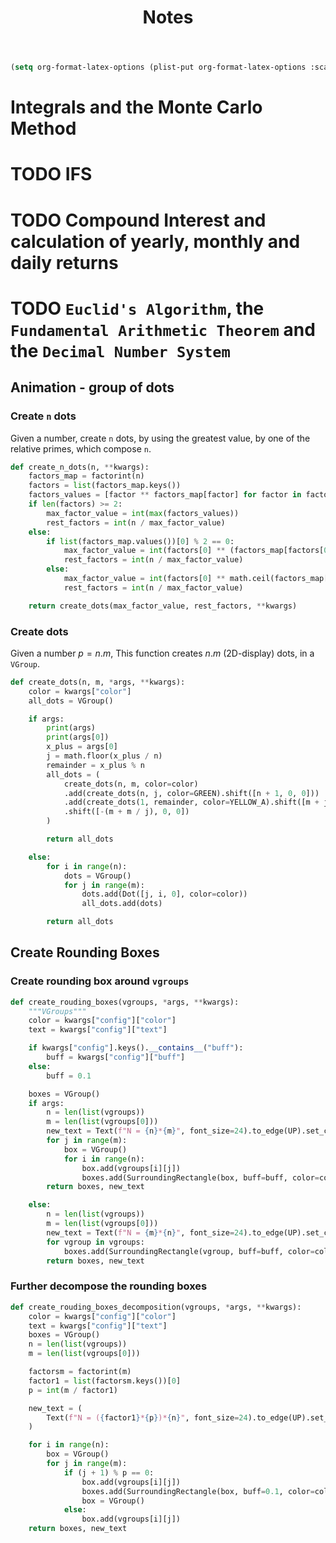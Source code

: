 #+title: Notes

#+begin_src emacs-lisp
(setq org-format-latex-options (plist-put org-format-latex-options :scale 3.0))
#+end_src

* Integrals and the Monte Carlo Method
* TODO IFS
* TODO Compound Interest and calculation of yearly, monthly and daily returns
* TODO =Euclid's Algorithm=, the =Fundamental Arithmetic Theorem= and the =Decimal Number System=

\begin{equation}
\begin{aligned}
\forall(x\,,y), \exists(t,r) \, \ni \, y = x*t + r
\end{aligned}
\end{equation}
** Animation - group of dots
*** Create =n= dots
Given a number, create =n= dots, by using the greatest value, by one of the relative primes, which compose =n=.

#+begin_src python :session localhost :results both
def create_n_dots(n, **kwargs):
    factors_map = factorint(n)
    factors = list(factors_map.keys())
    factors_values = [factor ** factors_map[factor] for factor in factors]
    if len(factors) >= 2:
        max_factor_value = int(max(factors_values))
        rest_factors = int(n / max_factor_value)
    else:
        if list(factors_map.values())[0] % 2 == 0:
            max_factor_value = int(factors[0] ** (factors_map[factors[0]] / 2))
            rest_factors = int(n / max_factor_value)
        else:
            max_factor_value = int(factors[0] ** math.ceil(factors_map[factors[0]] / 2))
            rest_factors = int(n / max_factor_value)

    return create_dots(max_factor_value, rest_factors, **kwargs)
#+end_src

*** Create dots
Given a number $p=n.m$, This function creates $n.m$ (2D-display) dots, in a =VGroup=.

#+begin_src python :session localhost :results both
def create_dots(n, m, *args, **kwargs):
    color = kwargs["color"]
    all_dots = VGroup()

    if args:
        print(args)
        print(args[0])
        x_plus = args[0]
        j = math.floor(x_plus / n)
        remainder = x_plus % n
        all_dots = (
            create_dots(n, m, color=color)
            .add(create_dots(n, j, color=GREEN).shift([n + 1, 0, 0]))
            .add(create_dots(1, remainder, color=YELLOW_A).shift([m + j, 0, 0]))
            .shift([-(m + m / j), 0, 0])
        )

        return all_dots

    else:
        for i in range(n):
            dots = VGroup()
            for j in range(m):
                dots.add(Dot([j, i, 0], color=color))
                all_dots.add(dots)

        return all_dots
#+end_src
** Create Rounding Boxes
*** Create rounding box around =vgroups=
#+begin_src python :session localhost :results both
def create_rouding_boxes(vgroups, *args, **kwargs):
    """VGroups"""
    color = kwargs["config"]["color"]
    text = kwargs["config"]["text"]

    if kwargs["config"].keys().__contains__("buff"):
        buff = kwargs["config"]["buff"]
    else:
        buff = 0.1

    boxes = VGroup()
    if args:
        n = len(list(vgroups))
        m = len(list(vgroups[0]))
        new_text = Text(f"N = {n}*{m}", font_size=24).to_edge(UP).set_color(YELLOW)
        for j in range(m):
            box = VGroup()
            for i in range(n):
                box.add(vgroups[i][j])
                boxes.add(SurroundingRectangle(box, buff=buff, color=color))
        return boxes, new_text

    else:
        n = len(list(vgroups))
        m = len(list(vgroups[0]))
        new_text = Text(f"N = {m}*{n}", font_size=24).to_edge(UP).set_color(YELLOW)
        for vgroup in vgroups:
            boxes.add(SurroundingRectangle(vgroup, buff=buff, color=color))
        return boxes, new_text
#+end_src
*** Further decompose the rounding boxes

#+begin_src python :session localhost :results both
def create_rouding_boxes_decomposition(vgroups, *args, **kwargs):
    color = kwargs["config"]["color"]
    text = kwargs["config"]["text"]
    boxes = VGroup()
    n = len(list(vgroups))
    m = len(list(vgroups[0]))

    factorsm = factorint(m)
    factor1 = list(factorsm.keys())[0]
    p = int(m / factor1)

    new_text = (
        Text(f"N = ({factor1}*{p})*{n}", font_size=24).to_edge(UP).set_color(YELLOW)
    )

    for i in range(n):
        box = VGroup()
        for j in range(m):
            if (j + 1) % p == 0:
                box.add(vgroups[i][j])
                boxes.add(SurroundingRectangle(box, buff=0.1, color=color))
                box = VGroup()
            else:
                box.add(vgroups[i][j])
    return boxes, new_text
#+end_src
